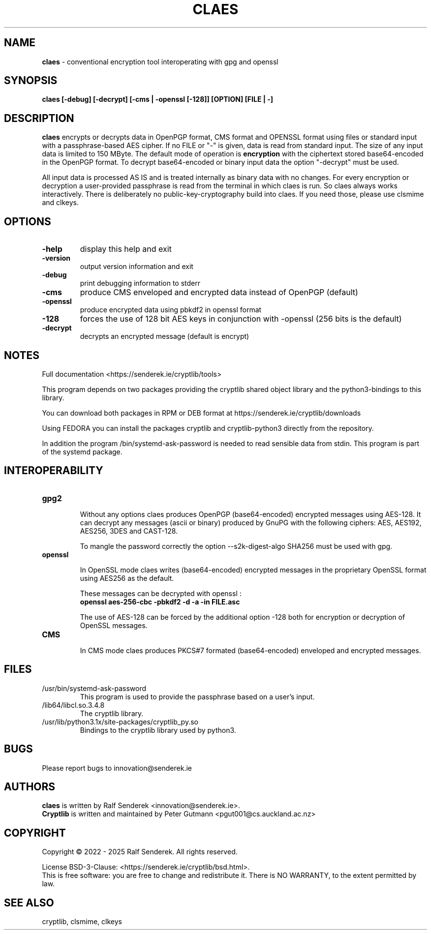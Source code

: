 .TH CLAES "1"          "June 2025" "Cryptlib Tools"  "Cryptlib Tools"             CLAES "1"
.SH NAME
\fBclaes\fR \- conventional encryption tool interoperating with gpg and openssl
.SH SYNOPSIS
.B claes [-debug] [-decrypt] [-cms | -openssl [-128]] [OPTION] [FILE | -]
.br
.SH DESCRIPTION
\fBclaes\fR encrypts or decrypts data in OpenPGP format, CMS format and OPENSSL format using files or standard input with a passphrase-based AES cipher.
If no FILE or "-" is given, data is read from standard input. 
The size of any input data is limited to 150 MByte.  The default mode of operation is \fBencryption\fR with the ciphertext stored base64-encoded in the OpenPGP format.  To decrypt base64-encoded or binary input data the option "-decrypt" must be used.

All input data is processed AS IS and is treated internally as binary data with no changes. For every encryption or decryption a user-provided passphrase is read from the terminal in which claes is run. So claes always works interactively.
There is deliberately no public-key-cryptography build into claes. If you need those, please use clsmime and clkeys.

.SH OPTIONS
.PP
.TP
\fB\-help\fR
display this help and exit
.TP
\fB\-version\fR
output version information and exit
.TP
\fB\-debug\fR	 
print debugging information to stderr
.TP
\fB\-cms\fR        
produce CMS enveloped and encrypted data instead of OpenPGP (default)
.TP
\fB\-openssl\fR    
produce encrypted data using pbkdf2 in openssl format
.TP
\fB\-128\fR        
forces the use of 128 bit AES keys in conjunction with -openssl\br
(256 bits is the default)
.TP
\fB\-decrypt\fR    
decrypts an encrypted message (default is encrypt)
.PP

.SH NOTES
Full documentation <https://senderek.ie/cryptlib/tools>     

This program depends on two packages providing the cryptlib shared object
library and the python3-bindings to this library.

You can download both packages in RPM or DEB format at 
https://senderek.ie/cryptlib/downloads

Using FEDORA you can install the packages cryptlib and cryptlib-python3
directly from the repository.

In addition the program /bin/systemd-ask-password is needed to read sensible
data from stdin. This program is part of the systemd package.

.SH INTEROPERABILITY

.PP
.TP

\fBgpg2\fR

Without any options claes produces OpenPGP (base64-encoded) encrypted messages using AES-128.
It can decrypt any messages (ascii or binary) produced by GnuPG with the following ciphers:
AES, AES192, AES256, 3DES and CAST-128.

To mangle the password correctly the option --s2k-digest-algo SHA256 must be used with gpg.

.TP
\fBopenssl\fR

In OpenSSL mode claes writes (base64-encoded) encrypted messages in the proprietary OpenSSL format using AES256 as the default.

These messages can be decrypted with openssl :\br
\fB      openssl aes-256-cbc -pbkdf2 -d -a -in FILE.asc \fR

The use of AES-128 can be forced by the additional option -128 both for encryption or decryption of OpenSSL messages.

.TP
\fBCMS\fR

In CMS mode claes produces PKCS#7 formated (base64-encoded) enveloped and encrypted messages.

.PP

.SH "FILES"
.PP
.TP
/usr/bin/systemd-ask-password
This program is used to provide the passphrase based on a user's input.
.TP
/lib64/libcl.so.3.4.8
The cryptlib library.
.TP
/usr/lib/python3.1x/site-packages/cryptlib_py.so
Bindings to the cryptlib library used by python3.
.PP

.SH BUGS
Please report bugs to innovation@senderek.ie

.SH AUTHORS
.nf
\fBclaes\fR is written by Ralf Senderek <innovation@senderek.ie>.
.br
\fBCryptlib\fR is written and maintained by Peter Gutmann <pgut001@cs.auckland.ac.nz>
.fi

.SH COPYRIGHT
Copyright \(co 2022 - 2025 Ralf Senderek. All rights reserved.

License BSD-3-Clause: <https://senderek.ie/cryptlib/bsd.html>.
.br
This is free software: you are free to change and redistribute it.
There is NO WARRANTY, to the extent permitted by law.

.SH "SEE ALSO"
cryptlib, clsmime, clkeys
